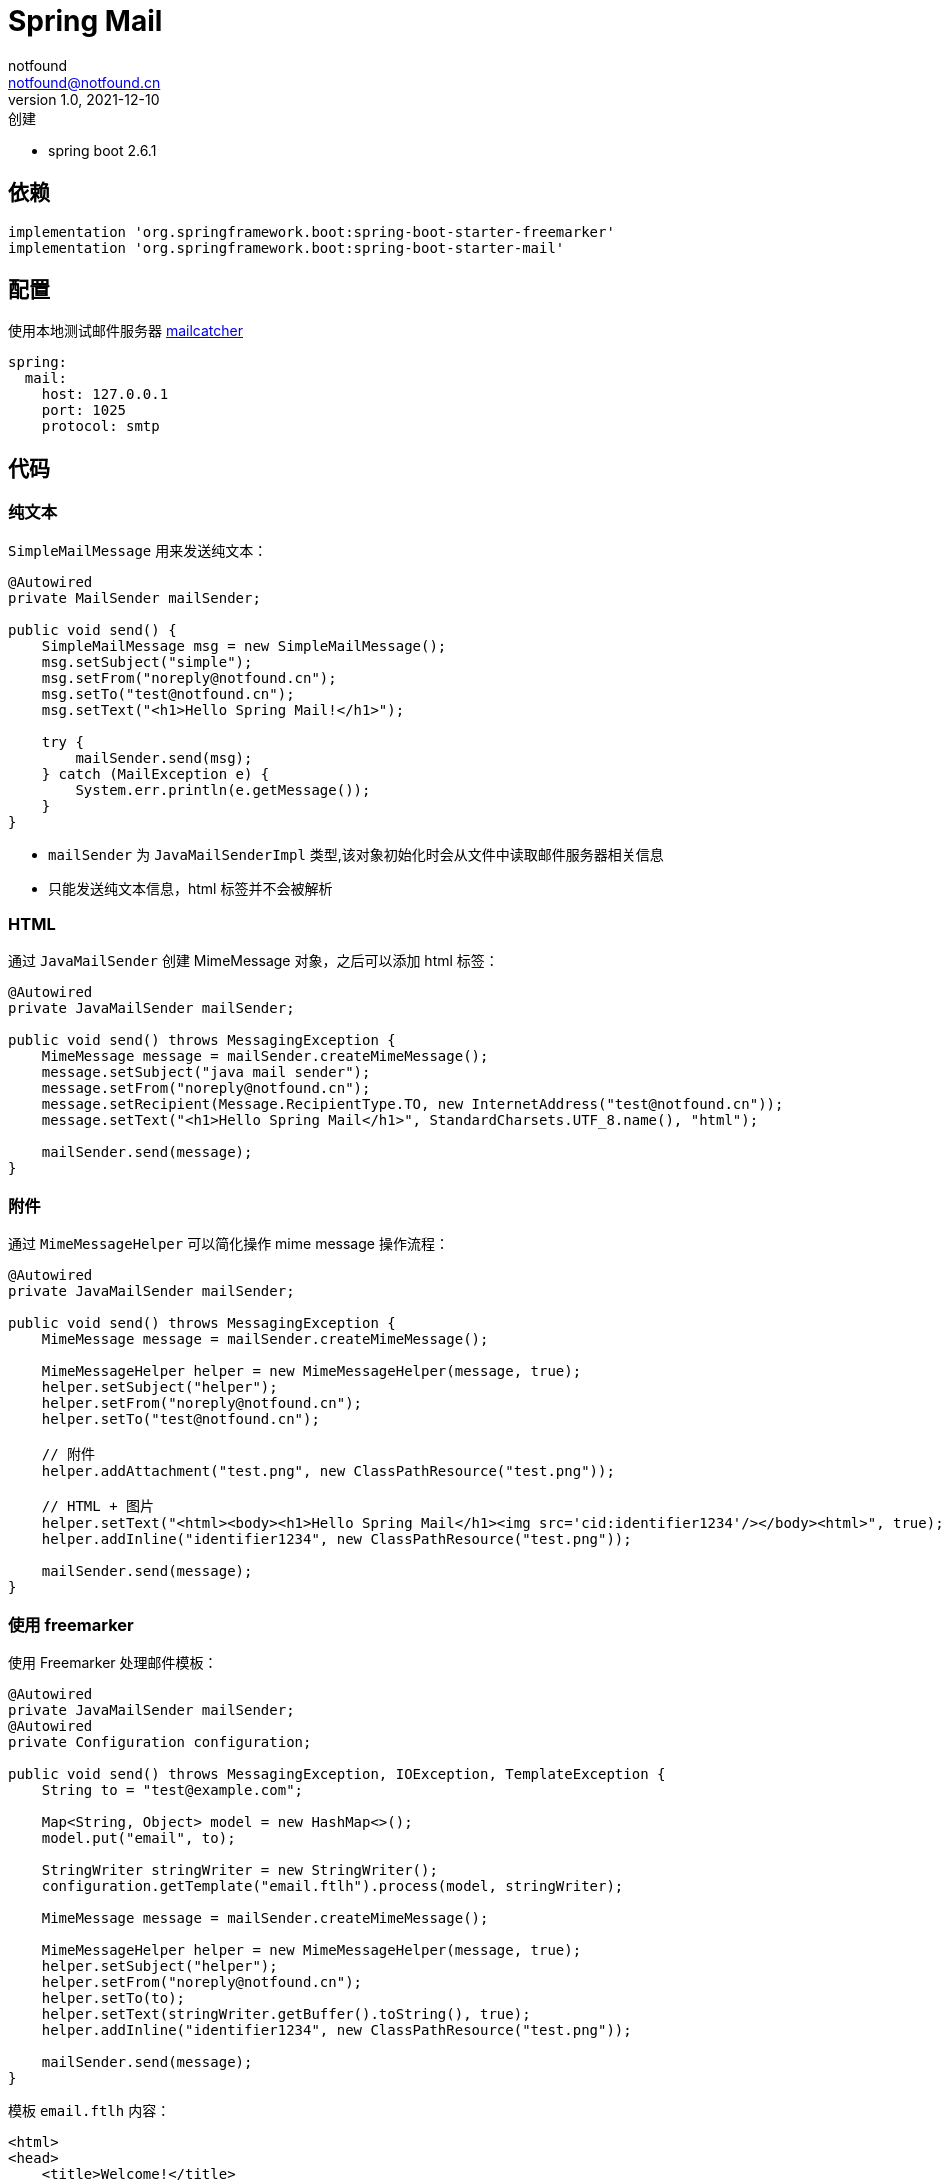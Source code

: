 = Spring Mail
notfound <notfound@notfound.cn>
1.0, 2021-12-10: 创建
:sectanchors:

:page-slug: spring-mail
:page-category: spring

* spring boot 2.6.1

== 依赖

[source,gradle]
----
implementation 'org.springframework.boot:spring-boot-starter-freemarker'
implementation 'org.springframework.boot:spring-boot-starter-mail'
----

== 配置

使用本地测试邮件服务器 https://mailcatcher.me/[mailcatcher]

[source,yml]
----
spring:
  mail:
    host: 127.0.0.1
    port: 1025
    protocol: smtp
----

== 代码

=== 纯文本

`SimpleMailMessage` 用来发送纯文本：

[source,java]
----
@Autowired
private MailSender mailSender;

public void send() {
    SimpleMailMessage msg = new SimpleMailMessage();
    msg.setSubject("simple");
    msg.setFrom("noreply@notfound.cn");
    msg.setTo("test@notfound.cn");
    msg.setText("<h1>Hello Spring Mail!</h1>");
    
    try {
        mailSender.send(msg);
    } catch (MailException e) {
        System.err.println(e.getMessage());
    }
}
----

* `mailSender` 为 `JavaMailSenderImpl` 类型,该对象初始化时会从文件中读取邮件服务器相关信息
* 只能发送纯文本信息，html 标签并不会被解析

=== HTML

通过 `JavaMailSender` 创建 MimeMessage 对象，之后可以添加 html 标签：

[source,java]
----
@Autowired
private JavaMailSender mailSender;

public void send() throws MessagingException {
    MimeMessage message = mailSender.createMimeMessage();
    message.setSubject("java mail sender");
    message.setFrom("noreply@notfound.cn");
    message.setRecipient(Message.RecipientType.TO, new InternetAddress("test@notfound.cn"));
    message.setText("<h1>Hello Spring Mail</h1>", StandardCharsets.UTF_8.name(), "html");

    mailSender.send(message);
}
----

=== 附件

通过 `MimeMessageHelper` 可以简化操作 mime message 操作流程：

[source,java]
----
@Autowired
private JavaMailSender mailSender;

public void send() throws MessagingException {
    MimeMessage message = mailSender.createMimeMessage();

    MimeMessageHelper helper = new MimeMessageHelper(message, true);
    helper.setSubject("helper");
    helper.setFrom("noreply@notfound.cn");
    helper.setTo("test@notfound.cn");

    // 附件
    helper.addAttachment("test.png", new ClassPathResource("test.png"));

    // HTML + 图片
    helper.setText("<html><body><h1>Hello Spring Mail</h1><img src='cid:identifier1234'/></body><html>", true);
    helper.addInline("identifier1234", new ClassPathResource("test.png"));

    mailSender.send(message);
}
----

=== 使用 freemarker

使用 Freemarker 处理邮件模板：

[source,java]
----
@Autowired
private JavaMailSender mailSender;
@Autowired
private Configuration configuration;

public void send() throws MessagingException, IOException, TemplateException {
    String to = "test@example.com";

    Map<String, Object> model = new HashMap<>();
    model.put("email", to);

    StringWriter stringWriter = new StringWriter();
    configuration.getTemplate("email.ftlh").process(model, stringWriter);

    MimeMessage message = mailSender.createMimeMessage();

    MimeMessageHelper helper = new MimeMessageHelper(message, true);
    helper.setSubject("helper");
    helper.setFrom("noreply@notfound.cn");
    helper.setTo(to);
    helper.setText(stringWriter.getBuffer().toString(), true);
    helper.addInline("identifier1234", new ClassPathResource("test.png"));

    mailSender.send(message);
}
----

模板 `email.ftlh` 内容：

[source,html]
----
<html>
<head>
    <title>Welcome!</title>
</head>
<body>
<h1>Welcome ${email}!</h1>
<img src="cid:identifier1234" />
</body>
</html>
----

== 参考

* https://docs.spring.io/spring-framework/docs/5.3.13/reference/html/integration.html#mail
* https://springhow.com/spring-boot-email-freemarker/
